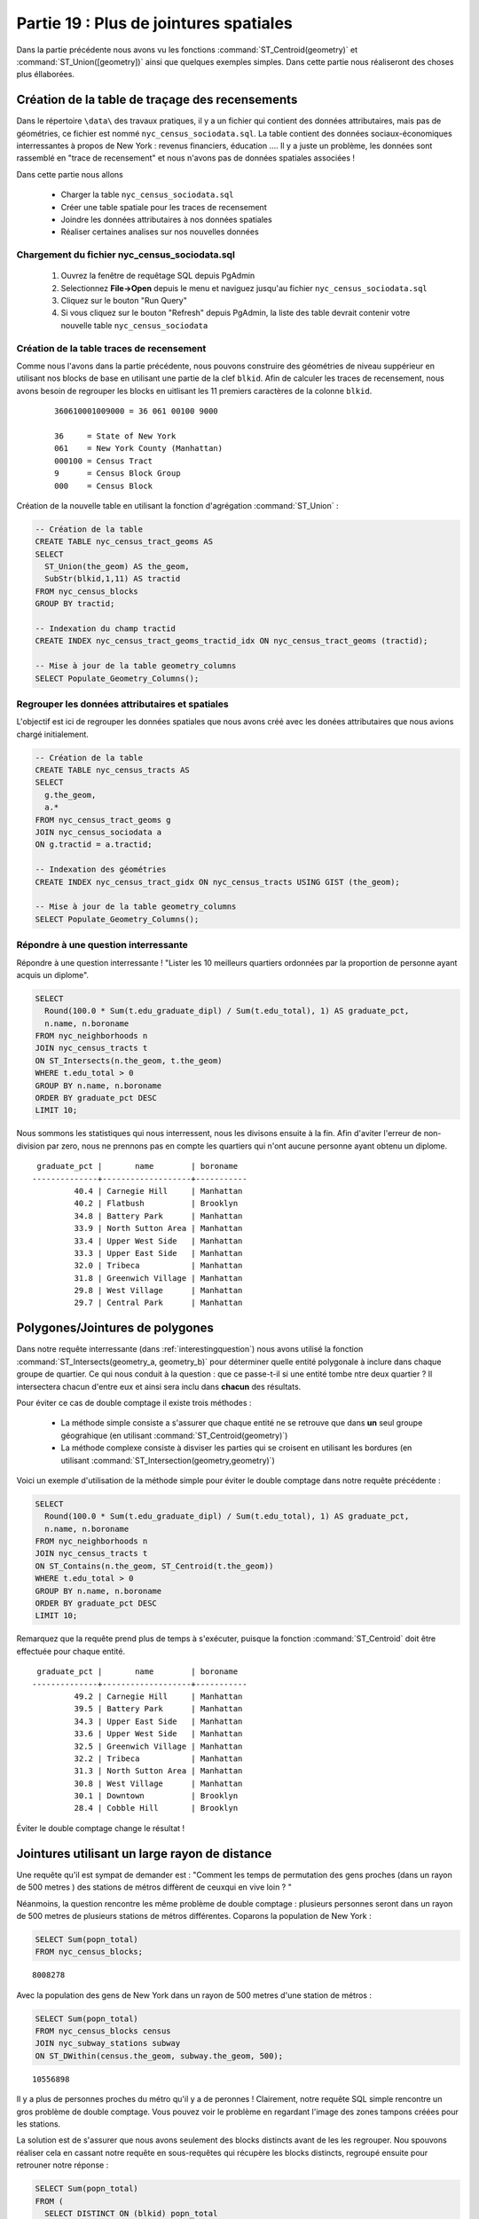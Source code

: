 .. _joins_advanced:

Partie 19 : Plus de jointures spatiales
=======================================

Dans la partie précédente nous avons vu les fonctions :command:`ST_Centroid(geometry)` et :command:`ST_Union([geometry])` ainsi que quelques exemples simples. Dans cette partie nous réaliseront des choses plus éllaborées.

.. _creatingtractstable:

Création de la table de traçage des recensements
------------------------------------------------

Dans le répertoire ``\data\`` des travaux pratiques, il y a un fichier qui contient des données attributaires, mais pas de géométries, ce fichier est nommé ``nyc_census_sociodata.sql``. La table contient des données sociaux-économiques interressantes à propos de New York : revenus financiers, éducation .... Il y a juste un problème, les données sont rassemblé en "trace de recensement" et nous n'avons pas de données spatiales associées !

Dans cette partie nous allons

 * Charger la table ``nyc_census_sociodata.sql``
 * Créer une table spatiale pour les traces de recensement
 * Joindre les données attributaires à nos données spatiales
 * Réaliser certaines analises sur nos nouvelles données
 
Chargement du fichier nyc_census_sociodata.sql
~~~~~~~~~~~~~~~~~~~~~~~~~~~~~~~~~~~~~~~~~~~~~~~~~

 #. Ouvrez la fenêtre de requêtage SQL depuis PgAdmin
 #. Selectionnez **File->Open** depuis le menu et naviguez jusqu'au fichier ``nyc_census_sociodata.sql``
 #. Cliquez sur le bouton "Run Query"
 #. Si vous cliquez sur le bouton "Refresh" depuis PgAdmin, la liste des table devrait contenir votre nouvelle table ``nyc_census_sociodata``
 
Création de la table traces de recensement
~~~~~~~~~~~~~~~~~~~~~~~~~~~~~~~~~~~~~~~~~~~
 
Comme nous l'avons dans la partie précédente, nous pouvons construire des géométries de niveau suppérieur en utilisant nos blocks de base en utilisant une partie de la clef ``blkid``. Afin de calculer les traces de recensement, nous avons besoin de regrouper les blocks en uitlisant les 11 premiers caractères de la colonne ``blkid``. 
 
  ::

    360610001009000 = 36 061 00100 9000

    36     = State of New York 
    061    = New York County (Manhattan)
    000100 = Census Tract
    9      = Census Block Group
    000    = Census Block

Création de la nouvelle table en utilisant la fonction d'agrégation :command:`ST_Union` :
 
.. code-block:: sql
   
   -- Création de la table
   CREATE TABLE nyc_census_tract_geoms AS
   SELECT 
     ST_Union(the_geom) AS the_geom, 
     SubStr(blkid,1,11) AS tractid
   FROM nyc_census_blocks
   GROUP BY tractid;
     
   -- Indexation du champ tractid
   CREATE INDEX nyc_census_tract_geoms_tractid_idx ON nyc_census_tract_geoms (tractid);
     
   -- Mise à jour de la table geometry_columns
   SELECT Populate_Geometry_Columns();

Regrouper les données attributaires et spatiales
~~~~~~~~~~~~~~~~~~~~~~~~~~~~~~~~~~~~~~~~~~~~~~~~~

L'objectif est ici de regrouper les données spatiales que nous avons créé avec les donées attributaires que nous avions chargé initialement.
  
.. code-block:: sql
  
  -- Création de la table
  CREATE TABLE nyc_census_tracts AS
  SELECT 
    g.the_geom,
    a.*
  FROM nyc_census_tract_geoms g
  JOIN nyc_census_sociodata a
  ON g.tractid = a.tractid;
    
  -- Indexation des géométries
  CREATE INDEX nyc_census_tract_gidx ON nyc_census_tracts USING GIST (the_geom);
    
  -- Mise à jour de la table geometry_columns
  SELECT Populate_Geometry_Columns();

.. _interestingquestion:

Répondre à une question interressante
~~~~~~~~~~~~~~~~~~~~~~~~~~~~~~~~~~~~~~
     
Répondre à une question interressante ! "Lister les 10 meilleurs quartiers ordonnées par la proportion de personne ayant acquis un diplome". 
  
.. code-block:: sql
  
  SELECT 
    Round(100.0 * Sum(t.edu_graduate_dipl) / Sum(t.edu_total), 1) AS graduate_pct, 
    n.name, n.boroname 
  FROM nyc_neighborhoods n 
  JOIN nyc_census_tracts t 
  ON ST_Intersects(n.the_geom, t.the_geom) 
  WHERE t.edu_total > 0
  GROUP BY n.name, n.boroname
  ORDER BY graduate_pct DESC
  LIMIT 10;

Nous sommons les statistiques qui nous interressent, nous les divisons ensuite à la fin. Afin d'aviter l'erreur de non-division par zero, nous ne prennons pas en compte les quartiers qui n'ont aucune personne ayant obtenu un diplome.

::
  
   graduate_pct |       name        | boroname  
  --------------+-------------------+-----------
           40.4 | Carnegie Hill     | Manhattan
           40.2 | Flatbush          | Brooklyn
           34.8 | Battery Park      | Manhattan
           33.9 | North Sutton Area | Manhattan
           33.4 | Upper West Side   | Manhattan
           33.3 | Upper East Side   | Manhattan
           32.0 | Tribeca           | Manhattan
           31.8 | Greenwich Village | Manhattan
           29.8 | West Village      | Manhattan
           29.7 | Central Park      | Manhattan
    
  
.. _polypolyjoins:

Polygones/Jointures de polygones
---------------------------------

Dans notre requête interressante (dans :ref:`interestingquestion`) nous avons utilisé la fonction :command:`ST_Intersects(geometry_a, geometry_b)` pour déterminer quelle entité polygonale à inclure dans chaque groupe de quartier. Ce qui nous conduit à la question : que ce passe-t-il si une entité tombe ntre deux quartier ? Il intersectera chacun d'entre eux et ainsi sera inclu dans **chacun** des résultats. 

.. image:: ./screenshots/centroid_neighborhood.png

Pour éviter ce cas de double comptage il existe trois méthodes :

 * La méthode simple consiste a s'assurer que chaque entité ne se retrouve que dans **un** seul groupe géograhique (en utilisant :command:`ST_Centroid(geometry)`)
 * La méthode complexe consiste à disviser les parties qui se croisent en utilisant les bordures (en utilisant :command:`ST_Intersection(geometry,geometry)`)
 
Voici un exemple d'utilisation de la méthode simple pour éviter le double comptage dans notre requête précédente :

.. code-block:: sql

  SELECT 
    Round(100.0 * Sum(t.edu_graduate_dipl) / Sum(t.edu_total), 1) AS graduate_pct, 
    n.name, n.boroname 
  FROM nyc_neighborhoods n 
  JOIN nyc_census_tracts t 
  ON ST_Contains(n.the_geom, ST_Centroid(t.the_geom)) 
  WHERE t.edu_total > 0
  GROUP BY n.name, n.boroname
  ORDER BY graduate_pct DESC
  LIMIT 10;
  
Remarquez que la requête prend plus de temps à s'exécuter, puisque la fonction :command:`ST_Centroid` doit être effectuée pour chaque entité.

::

   graduate_pct |       name        | boroname  
  --------------+-------------------+-----------
           49.2 | Carnegie Hill     | Manhattan
           39.5 | Battery Park      | Manhattan
           34.3 | Upper East Side   | Manhattan
           33.6 | Upper West Side   | Manhattan
           32.5 | Greenwich Village | Manhattan
           32.2 | Tribeca           | Manhattan
           31.3 | North Sutton Area | Manhattan
           30.8 | West Village      | Manhattan
           30.1 | Downtown          | Brooklyn
           28.4 | Cobble Hill       | Brooklyn
  
Éviter le double comptage change le résultat !


.. _largeradiusjoins:

Jointures utilisant un large rayon de distance
----------------------------------------------

Une requête qu'il est sympat de demander est : "Comment les temps de permutation des gens proches (dans un rayon de 500 metres ) des stations de métros diffèrent de ceuxqui en vive loin ? "

Néanmoins, la question rencontre les même problème de double comptage : plusieurs personnes seront dans un rayon de 500 metres de plusieurs stations de métros différentes. Coparons la population de New York :

.. code-block:: sql

  SELECT Sum(popn_total)
  FROM nyc_census_blocks;
  
::

  8008278
  
Avec la population des gens de New York dans un rayon de 500 metres d'une station de métros :

.. code-block:: sql

  SELECT Sum(popn_total)
  FROM nyc_census_blocks census
  JOIN nyc_subway_stations subway
  ON ST_DWithin(census.the_geom, subway.the_geom, 500);
  
::

  10556898

Il y a plus de personnes proches du métro qu'il y a de peronnes ! Clairement, notre requête SQL simple rencontre un gros problème de double comptage. Vous pouvez voir le problème en regardant l'image des zones tampons créées pour les stations.

.. image:: ./screenshots/subways_buffered.png

La solution est de s'assurer que nous avons seulement des blocks distincts avant de les les regrouper. Nou spouvons réaliser cela en cassant notre requête en sous-requêtes qui récupère les blocks distincts, regroupé ensuite pour retrouner notre réponse :

.. code-block:: sql

  SELECT Sum(popn_total)
  FROM (
    SELECT DISTINCT ON (blkid) popn_total
    FROM nyc_census_blocks census
    JOIN nyc_subway_stations subway
    ON ST_DWithin(census.the_geom, subway.the_geom, 500)
  ) AS distinct_blocks;
  
::

  4953599

C'est mieux ! Donc un peu plus de 50 % de la population de New York vit à proximité (50m environ 5 à 7 minutes de marche) du métro.



